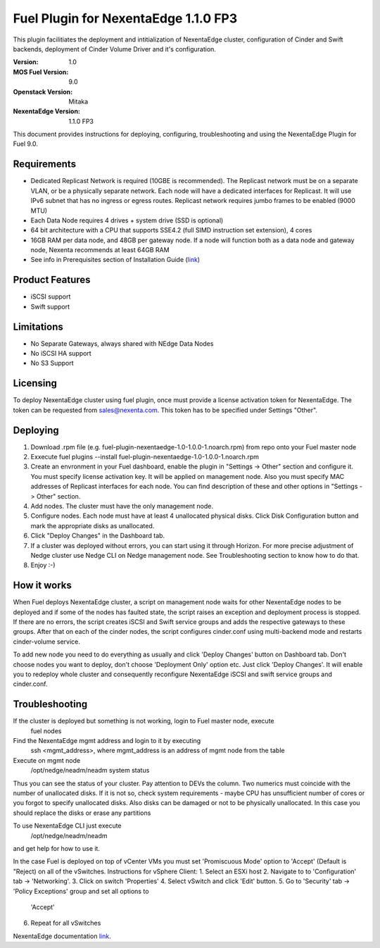 =====================================
Fuel Plugin for NexentaEdge 1.1.0 FP3
=====================================
This plugin facilitiates the deployment and intitialization of NexentaEdge
cluster, configuration of Cinder and Swift backends, deployment of Cinder
Volume Driver and it's configuration.

:Version: 1.0
:MOS Fuel Version: 9.0
:Openstack Version: Mitaka
:NexentaEdge Version: 1.1.0 FP3

This document provides instructions for deploying, configuring,
troubleshooting and using the NexentaEdge Plugin for Fuel 9.0.

------------
Requirements
------------
* Dedicated Replicast Network is required (10GBE is recommended). The Replicast
  network must be on a separate VLAN, or be a physically separate network. Each
  node will have a dedicated interfaces for Replicast. It will use IPv6 subnet
  that has no ingress or egress routes. Replicast network requires jumbo frames
  to be enabled (9000 MTU)
* Each Data Node requires 4 drives + system drive (SSD is optional)
* 64 bit architecture with a CPU that supports SSE4.2 (full SIMD instruction
  set extension), 4 cores
* 16GB RAM per data node, and 48GB per gateway node. If a node will function
  both as a data node and gateway node, Nexenta recommends at least 64GB RAM
* See info in Prerequisites section of Installation Guide  (`link <http://docs.nexenta.com/NexentaRH/server?%26area%3Dnedge_1.1%26mgr%3Dagm%26agt%3Dwsm%26wnd%3Dnedge_UG%7CNewWindow%26tpc%3D%2FNexentaRH%2FNexentaRH%2Fserver%2Fnedge_1.1%2Fprojects%2Fnedge_UG%2FNexentaEdge_Documentation.htm%3FRINoLog28301%3DT%26ctxid%3D%26project%3Dnedge_UG>`_)

----------------
Product Features
----------------
* iSCSI support
* Swift support

-----------
Limitations
-----------
* No Separate Gateways, always shared with NEdge Data Nodes
* No iSCSI HA support
* No S3 Support

---------
Licensing
---------
To deploy NexentaEdge cluster using fuel plugin, once must provide a license
activation token for NexentaEdge. The token can be requested from
`sales@nexenta.com <mailto://sales@nexenta.com>`_. This token has to be
specified under Settings "Other".

---------
Deploying
---------
1. Download .rpm file (e.g. fuel-plugin-nexentaedge-1.0-1.0.0-1.noarch.rpm)
   from repo onto your Fuel master node
2. Exxecute fuel plugins --install fuel-plugin-nexentaedge-1.0-1.0.0-1.noarch.rpm
3. Create an envronment in your Fuel dashboard, enable the plugin in
   "Settings -> Other" section and configure it. You must specify license
   activation key. It will be applied on management node. Also you must specify
   MAC addresses of Replicast interfaces for each node. You can find description
   of these and other options in "Settings -> Other" section.
4. Add nodes. The cluster must have the only management node.
5. Configure nodes. Each node must have at least 4 unallocated physical disks.
   Click Disk Configuration button and mark the appropriate disks as unallocated.
6. Click "Deploy Changes" in the Dashboard tab.
7. If a cluster was deployed without errors, you can start using it through
   Horizon. For more precise adjustment of Nedge cluster use Nedge CLI on Nedge
   management node. See Troubleshooting section to know how to do that.
8. Enjoy :-)

------------
How it works
------------
When Fuel deploys NexentaEdge cluster, a script on management node waits for
other NexentaEdge nodes to be deployed and if some of the nodes has faulted
state, the script raises an exception and deployment process is stopped. If
there are no errors, the script creates iSCSI and Swift service groups and
adds the respective gateways to these groups. After that on each of the cinder
nodes, the script configures cinder.conf using multi-backend mode and restarts
cinder-volume service.

To add new node you need to do everything as usually and click 'Deploy Changes'
button on Dashboard tab. Don't choose nodes you want to deploy, don't choose
'Deployment Only' option etc. Just click 'Deploy Changes'. It will enable you
to redeploy whole cluster and consequently reconfigure NexentaEdge iSCSI and
swift service groups and cinder.conf.

---------------
Troubleshooting
---------------
If the cluster is deployed but something is not working, login to Fuel master node, execute
    fuel nodes

Find the NexentaEdge mgmt address and login to it by executing
    ssh <mgmt_address>, where mgmt_address is an address of mgmt node from the
    table

Execute on mgmt node
    /opt/nedge/neadm/neadm system status

Thus you can see the status of your cluster. Pay attention to DEVs the column.
Two numerics must coincide with the number of unallocated disks. If it is not
so, check system requirements - maybe CPU has unsufficient number of cores or
you forgot to specify unallocated disks. Also disks can be damaged or not to be
physically unallocated. In this case you should replace the disks or erase any
partitions

To use NexentaEdge CLI just execute
    /opt/nedge/neadm/neadm

and get help for how to use it.

In the case Fuel is deployed on top of vCenter VMs you must set
'Promiscuous Mode' option to 'Accept' (Default is "Reject) on all of the
vSwitches.
Instructions for vSphere Client:
1. Select an ESXi host
2. Navigate to to 'Configuration' tab -> 'Networking'.
3. Click on switch 'Properties'
4. Select vSwitch and click 'Edit' button.
5. Go to 'Security' tab -> 'Policy Exceptions' group and set all options to
   'Accept'
6. Repeat for all vSwitches

NexentaEdge documentation `link <http://docs.nexenta.com/NexentaRH/server?%26area%3Dnedge_1.1%26mgr%3Dagm%26agt%3Dwsm%26wnd%3Dnedge_UG%7CNewWindow%26tpc%3D%2FNexentaRH%2FNexentaRH%2Fserver%2Fnedge_1.1%2Fprojects%2Fnedge_UG%2FNexentaEdge_Documentation.htm%3FRINoLog28301%3DT%26ctxid%3D%26project%3Dnedge_UG>`_.
